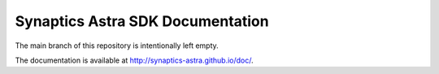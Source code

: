 Synaptics Astra SDK Documentation
=================================

The main branch of this repository is intentionally left empty.

The documentation is available at http://synaptics-astra.github.io/doc/.
